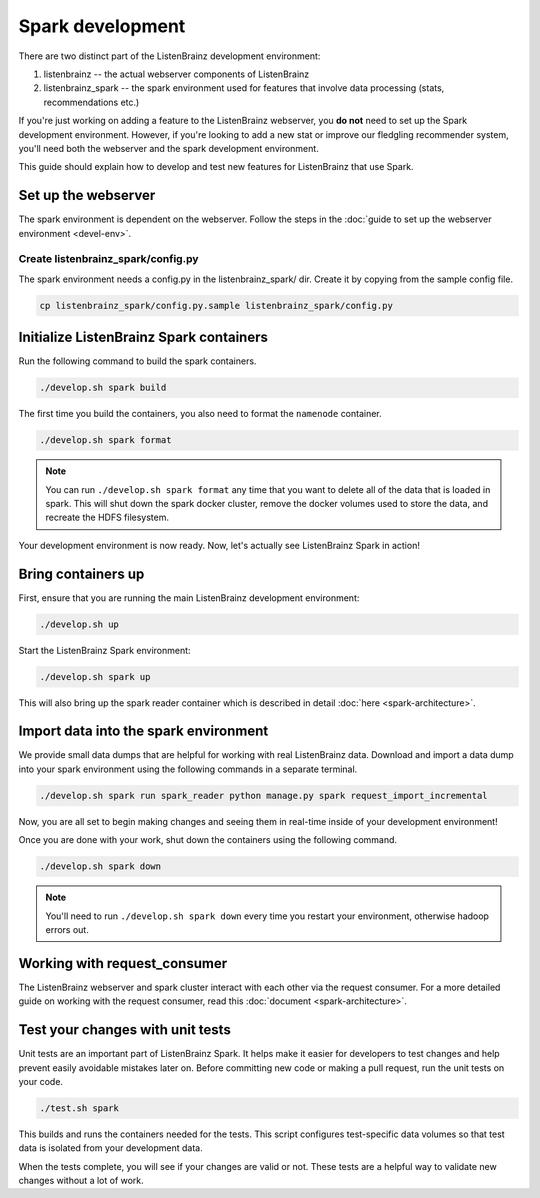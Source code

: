 Spark development
=================

There are two distinct part of the ListenBrainz development environment:

1. listenbrainz -- the actual webserver components of ListenBrainz
2. listenbrainz_spark -- the spark environment used for features that involve data processing (stats, recommendations etc.)

If you're just working on adding a feature to the ListenBrainz webserver, you **do not** need
to set up the Spark development environment. However, if you're looking to add
a new stat or improve our fledgling recommender system, you'll need both the webserver
and the spark development environment.

This guide should explain how to develop and test new features for ListenBrainz that use Spark.

Set up the webserver
--------------------
The spark environment is dependent on the webserver. Follow the steps in the :doc:`guide to set up the webserver environment <devel-env>`.

Create listenbrainz_spark/config.py
^^^^^^^^^^^^^^^^^^^^^^^^^^^^^^^^^^^

The spark environment needs a config.py in the listenbrainz_spark/ dir. Create it by copying from the sample config file.

.. code-block:: bash

    cp listenbrainz_spark/config.py.sample listenbrainz_spark/config.py


Initialize ListenBrainz Spark containers
----------------------------------------

Run the following command to build the spark containers.

.. code-block:: bash

    ./develop.sh spark build

The first time you build the containers, you also need to format the ``namenode``
container.

.. code-block:: bash

    ./develop.sh spark format

.. note::

    You can run ``./develop.sh spark format`` any time that you want to delete all of the
    data that is loaded in spark. This will shut down the spark docker cluster, remove
    the docker volumes used to store the data, and recreate the HDFS filesystem.


Your development environment is now ready. Now, let's actually see ListenBrainz Spark
in action!


Bring containers up
--------------------

First, ensure that you are running the main ListenBrainz development environment:

.. code-block:: bash

    ./develop.sh up

Start the ListenBrainz Spark environment:

.. code-block:: bash

    ./develop.sh spark up

This will also bring up the spark reader container which is described in detail :doc:`here <spark-architecture>`.

Import data into the spark environment
--------------------------------------

We provide small data dumps that are helpful for working with real ListenBrainz data.
Download and import a data dump into your spark environment using the following
commands in a separate terminal.

.. code-block:: bash

    ./develop.sh spark run spark_reader python manage.py spark request_import_incremental


Now, you are all set to begin making changes and seeing them in real-time inside
of your development environment!

Once you are done with your work, shut down the containers using the following command.

.. code-block:: bash

    ./develop.sh spark down

.. note::

    You'll need to run ``./develop.sh spark down`` every time you restart your environment, otherwise hadoop errors out.

Working with request_consumer
-----------------------------

The ListenBrainz webserver and spark cluster interact with each other via the request consumer. For a more detailed
guide on working with the request consumer, read this :doc:`document <spark-architecture>`.

Test your changes with unit tests
---------------------------------

Unit tests are an important part of ListenBrainz Spark. It helps make it easier for
developers to test changes and help prevent easily avoidable mistakes later on.
Before committing new code or making a pull request, run the unit tests on your
code.

.. code-block:: bash

   ./test.sh spark

This builds and runs the containers needed for the tests. This script configures
test-specific data volumes so that test data is isolated from your development
data.

When the tests complete, you will see if your changes are valid or not. These tests
are a helpful way to validate new changes without a lot of work.
